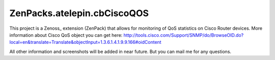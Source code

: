 ==============================
ZenPacks.atelepin.cbCiscoQOS
==============================


This project is a Zenoss_ extension (ZenPack) that allows for monitoring of
QoS statistics on Cisco Router devices. More information about Cisco QoS object 
you can get here: 
http://tools.cisco.com/Support/SNMP/do/BrowseOID.do?local=en&translate=Translate&objectInput=1.3.6.1.4.1.9.9.166#oidContent


All other information and screenshots will be added in near future. But you can mail me for any questions.